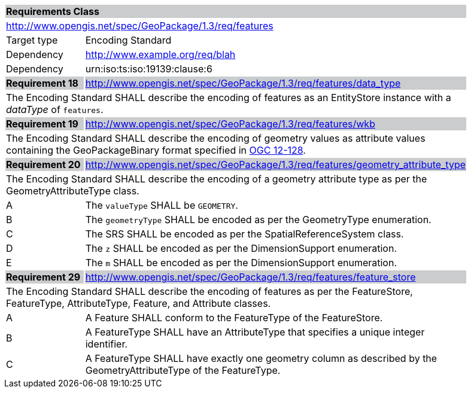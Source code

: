 [[rc_features]]

[cols="1,4",width="90%"]
|===
2+|*Requirements Class* {set:cellbgcolor:#CACCCE}
2+|http://www.opengis.net/spec/GeoPackage/1.3/req/features {set:cellbgcolor:#FFFFFF}
|Target type |Encoding Standard
|Dependency |http://www.example.org/req/blah
|Dependency |urn:iso:ts:iso:19139:clause:6
|*Requirement 18* {set:cellbgcolor:#CACCCE} |http://www.opengis.net/spec/GeoPackage/1.3/req/features/data_type +
2+| The Encoding Standard SHALL describe the encoding of features as an EntityStore instance with a _dataType_ of `features`. {set:cellbgcolor:#FFFFFF}
|*Requirement 19* {set:cellbgcolor:#CACCCE} |http://www.opengis.net/spec/GeoPackage/1.3/req/features/wkb +
2+| The Encoding Standard SHALL describe the encoding of geometry values as attribute values containing the GeoPackageBinary format specified in link:http://www.geopackage.org/spec130/#gpb_format[OGC 12-128]. {set:cellbgcolor:#FFFFFF}
|*Requirement 20* {set:cellbgcolor:#CACCCE} |http://www.opengis.net/spec/GeoPackage/1.3/req/features/geometry_attribute_type +
2+| The Encoding Standard SHALL describe the encoding of a geometry attribute type as per the GeometryAttributeType class. {set:cellbgcolor:#FFFFFF}
|A | The `valueType` SHALL be `GEOMETRY`.
|B | The `geometryType` SHALL be encoded as per the GeometryType enumeration.
|C | The SRS SHALL be encoded as per the SpatialReferenceSystem class.  
|D | The `z` SHALL be encoded as per the DimensionSupport enumeration.  
|E | The `m` SHALL be encoded as per the DimensionSupport enumeration.  
|*Requirement 29* {set:cellbgcolor:#CACCCE} |http://www.opengis.net/spec/GeoPackage/1.3/req/features/feature_store +
2+| The Encoding Standard SHALL describe the encoding of features as per the FeatureStore, FeatureType, AttributeType, Feature, and Attribute classes. {set:cellbgcolor:#FFFFFF}
|A | A Feature SHALL conform to the FeatureType of the FeatureStore. 
|B | A FeatureType SHALL have an AttributeType that specifies a unique integer identifier. 
|C | A FeatureType SHALL have exactly one geometry column as described by the GeometryAttributeType of the FeatureType.
|===
